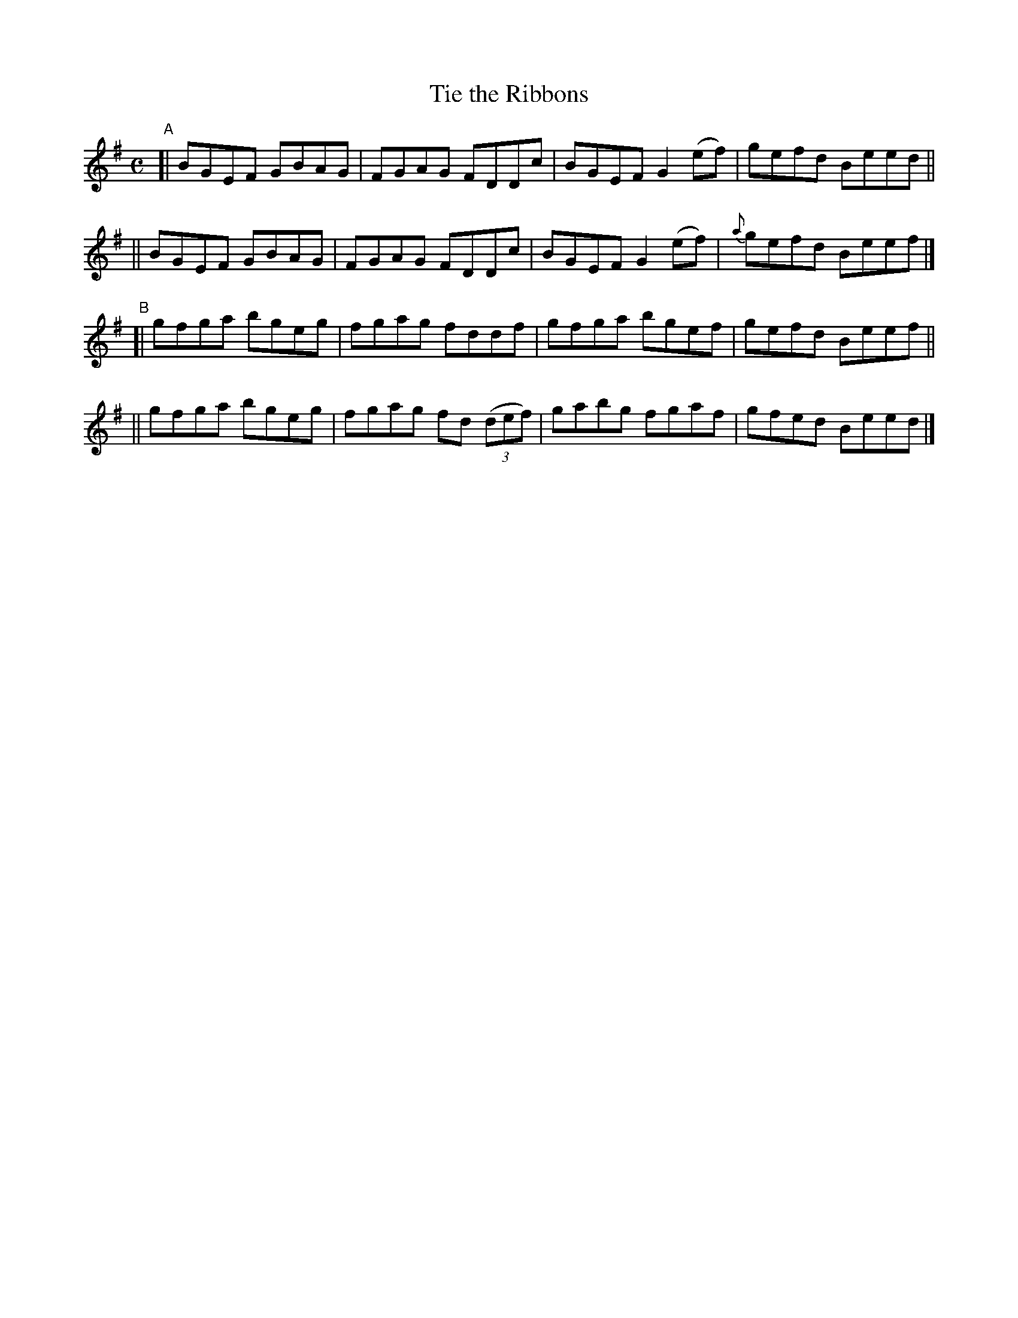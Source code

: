 X: 607
T: Tie the Ribbons
R: reel
%S: s:4 b:16(4+4+4+4)
B: Francis O'Neill: "The Dance Music of Ireland" (1907) #607
Z: Frank Nordberg - http://www.musicaviva.com
F: http://www.musicaviva.com/abc/tunes/ireland/oneill-1001/0607/oneill-1001-0607-1.abc
M: C
L: 1/8
K: Em
"^A"\
[| BGEF GBAG | FGAG FDDc | BGEF G2(ef) | gefd Beed ||
|| BGEF GBAG | FGAG FDDc | BGEF G2(ef) | {a}gefd Beef |]
"^B"\
[| gfga bgeg | fgag fddf | gfga bgef | gefd Beef ||
|| gfga bgeg | fgag fd (3(def) | gabg fgaf | gfed Beed |]
%
%absent_minded_man.abc
